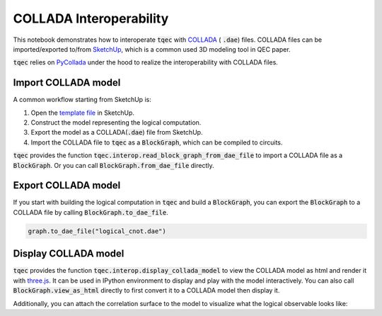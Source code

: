 COLLADA Interoperability
========================

This notebook demonstrates how to interoperate :code:`tqec` with `COLLADA <https://en.wikipedia.org/wiki/COLLADA>`_ ( :code:`.dae`) files. COLLADA files can be
imported/exported to/from `SketchUp <https://www.sketchup.com/>`_, which is a common used 3D modeling tool in QEC paper.

:code:`tqec` relies on `PyCollada <https://github.com/pycollada/pycollada>`_ under the hood to realize the interoperability with COLLADA files.

Import COLLADA model
---------------------

A common workflow starting from SketchUp is:

1. Open the `template file <https://github.com/QCHackers/tqec/blob/main/assets/template.skp>`_ in SketchUp.
2. Construct the model representing the logical computation.
3. Export the model as a COLLADA(:code:`.dae`) file from SketchUp.
4. Import the COLLADA file to :code:`tqec` as a :code:`BlockGraph`, which can be compiled to circuits.

:code:`tqec` provides the function :code:`tqec.interop.read_block_graph_from_dae_file` to import a COLLADA file as a :code:`BlockGraph`. Or you can
call :code:`BlockGraph.from_dae_file` directly.

.. jupyter-execute::

    from tqec import BlockGraph

    graph = BlockGraph.from_dae_file("../assets/logical_cnot.dae")

Export COLLADA model
---------------------

If you start with building the logical computation in :code:`tqec` and build a :code:`BlockGraph`, you can export the :code:`BlockGraph` to a COLLADA file by
calling :code:`BlockGraph.to_dae_file`.

.. code-block:: python

    graph.to_dae_file("logical_cnot.dae")

Display COLLADA model
---------------------

:code:`tqec` provides the function :code:`tqec.interop.display_collada_model` to view the COLLADA model as html and render it with `three.js <https://threejs.org/>`_.
It can be used in IPython environment to display and play with the model interactively. You can also call :code:`BlockGraph.view_as_html` directly to first
convert it to a COLLADA model then display it.

.. jupyter-execute::

    graph.view_as_html()

Additionally, you can attach the correlation surface to the model to visualize what the logical observable looks like:

.. jupyter-execute::

    correlation_surfaces = graph.find_correlation_surfaces()
    graph.view_as_html(
        pop_faces_at_direction="-Y",
        show_correlation_surface=correlation_surfaces[0],
    )
